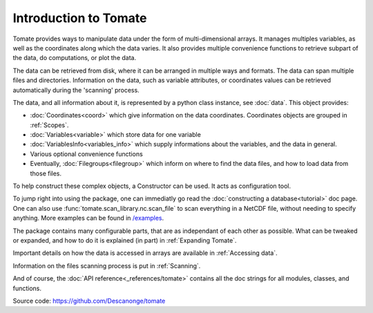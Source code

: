 
Introduction to Tomate
======================

Tomate provides ways to manipulate data under the form of multi-dimensional
arrays.
It manages multiples variables, as well as the coordinates along which the data
varies.
It also provides multiple convenience functions to retrieve subpart of the data,
do computations, or plot the data.

The data can be retrieved from disk, where it can be arranged in multiple ways
and formats.
The data can span multiple files and directories.
Information on the data, such as variable attributes, or coordinates values can
be retrieved automatically during the 'scanning' process.

The data, and all information about it, is represented by a python class
instance, see :doc:`data`.
This object provides:

* :doc:`Coordinates<coord>` which give information on the data coordinates.
  Coordinates objects are grouped in :ref:`Scopes`.
* :doc:`Variables<variable>` which store data for one variable
* :doc:`VariablesInfo<variables_info>` which supply informations about the
  variables, and the data in general.
* Various optional convenience functions
* Eventually, :doc:`Filegroups<filegroup>` which inform on where to find the
  data files, and how to load data from those files.

To help construct these complex objects, a Constructor can be used. It acts as
configuration tool.

To jump right into using the package, one can immediatly go read the
:doc:`constructing a database<tutorial>` doc page.
One can also use :func:`tomate.scan_library.nc.scan_file` to scan
everything in a NetCDF file, without needing to specify anything.
More examples can be found in `/examples
<https://github.com/Descanonge/tomate/blob/master/examples>`__.

The package contains many configurable parts, that are as independant of each
other as possible. What can be tweaked or expanded, and how to do it is
explained (in part) in :ref:`Expanding Tomate`.

Important details on how the data is accessed in arrays are available in
:ref:`Accessing data`.

Information on the files scanning process is put in :ref:`Scanning`.

And of course, the :doc:`API reference<_references/tomate>` contains all the doc
strings for all modules, classes, and functions.


Source code: `<https://github.com/Descanonge/tomate>`__
